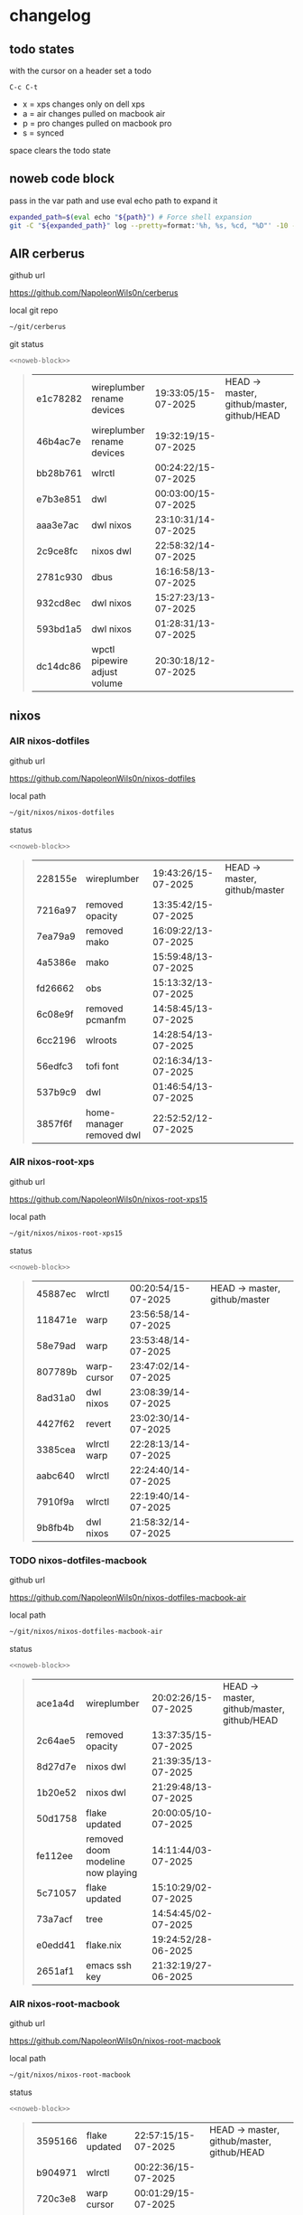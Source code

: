#+STARTUP: show2levels
#+PROPERTY: header-args:sh :results output table replace :noweb yes :wrap quote
#+TODO: TODO(t) XPS(x) AIR(a) PRO(p) | SYNCED(s)
* changelog
** todo states

with the cursor on a header set a todo

#+begin_example
C-c C-t
#+end_example

+ x = xps changes only on dell xps
+ a = air changes pulled on macbook air
+ p = pro changes pulled on macbook pro
+ s = synced

space clears the todo state

** noweb code block

pass in the var path and use eval echo path to expand it

#+NAME: noweb-block
#+begin_src sh 
expanded_path=$(eval echo "${path}") # Force shell expansion
git -C "${expanded_path}" log --pretty=format:'%h, %s, %cd, "%D"' -10 --date=format:'%H:%M:%S/%d-%m-%Y' 
#+end_src

** AIR cerberus

github url

[[https://github.com/NapoleonWils0n/cerberus]]

local git repo

#+begin_src sh
~/git/cerberus
#+end_src

git status

#+NAME: cerberus
#+HEADER: :var path="~/git/cerberus"
#+begin_src sh
<<noweb-block>>
#+end_src

#+RESULTS: cerberus
#+begin_quote
| e1c78282 | wireplumber rename devices   | 19:33:05/15-07-2025 | HEAD -> master, github/master, github/HEAD |
| 46b4ac7e | wireplumber rename devices   | 19:32:19/15-07-2025 |                                            |
| bb28b761 | wlrctl                       | 00:24:22/15-07-2025 |                                            |
| e7b3e851 | dwl                          | 00:03:00/15-07-2025 |                                            |
| aaa3e7ac | dwl nixos                    | 23:10:31/14-07-2025 |                                            |
| 2c9ce8fc | nixos dwl                    | 22:58:32/14-07-2025 |                                            |
| 2781c930 | dbus                         | 16:16:58/13-07-2025 |                                            |
| 932cd8ec | dwl nixos                    | 15:27:23/13-07-2025 |                                            |
| 593bd1a5 | dwl nixos                    | 01:28:31/13-07-2025 |                                            |
| dc14dc86 | wpctl pipewire adjust volume | 20:30:18/12-07-2025 |                                            |
#+end_quote

** nixos
*** AIR nixos-dotfiles

github url

[[https://github.com/NapoleonWils0n/nixos-dotfiles]]

local path

#+begin_src sh
~/git/nixos/nixos-dotfiles
#+end_src

status

#+NAME: nixos-dotfiles
#+HEADER: :var path="~/git/nixos/nixos-dotfiles"
#+begin_src sh
<<noweb-block>>
#+end_src

#+RESULTS: nixos-dotfiles
#+begin_quote
| 228155e | wireplumber              | 19:43:26/15-07-2025 | HEAD -> master, github/master |
| 7216a97 | removed opacity          | 13:35:42/15-07-2025 |                               |
| 7ea79a9 | removed mako             | 16:09:22/13-07-2025 |                               |
| 4a5386e | mako                     | 15:59:48/13-07-2025 |                               |
| fd26662 | obs                      | 15:13:32/13-07-2025 |                               |
| 6c08e9f | removed pcmanfm          | 14:58:45/13-07-2025 |                               |
| 6cc2196 | wlroots                  | 14:28:54/13-07-2025 |                               |
| 56edfc3 | tofi font                | 02:16:34/13-07-2025 |                               |
| 537b9c9 | dwl                      | 01:46:54/13-07-2025 |                               |
| 3857f6f | home-manager removed dwl | 22:52:52/12-07-2025 |                               |
#+end_quote

*** AIR nixos-root-xps

github url

[[https://github.com/NapoleonWils0n/nixos-root-xps15]]

local path

#+begin_src sh
~/git/nixos/nixos-root-xps15
#+end_src

status

#+NAME: nixos-root-xps15
#+HEADER: :var path="~/git/nixos/nixos-root-xps15"
#+begin_src sh
<<noweb-block>>
#+end_src

#+RESULTS: nixos-root-xps15
#+begin_quote
| 45887ec | wlrctl      | 00:20:54/15-07-2025 | HEAD -> master, github/master |
| 118471e | warp        | 23:56:58/14-07-2025 |                               |
| 58e79ad | warp        | 23:53:48/14-07-2025 |                               |
| 807789b | warp-cursor | 23:47:02/14-07-2025 |                               |
| 8ad31a0 | dwl nixos   | 23:08:39/14-07-2025 |                               |
| 4427f62 | revert      | 23:02:30/14-07-2025 |                               |
| 3385cea | wlrctl warp | 22:28:13/14-07-2025 |                               |
| aabc640 | wlrctl      | 22:24:40/14-07-2025 |                               |
| 7910f9a | wlrctl      | 22:19:40/14-07-2025 |                               |
| 9b8fb4b | dwl nixos   | 21:58:32/14-07-2025 |                               |
#+end_quote

*** TODO nixos-dotfiles-macbook

github url

[[https://github.com/NapoleonWils0n/nixos-dotfiles-macbook-air]]

local path

#+begin_src sh
~/git/nixos/nixos-dotfiles-macbook-air
#+end_src

status

#+NAME: nixos-dotfiles-macbook-air
#+HEADER: :var path="~/git/nixos/nixos-dotfiles-macbook-air"
#+begin_src sh
<<noweb-block>>
#+end_src

#+RESULTS: nixos-dotfiles-macbook-air
#+begin_quote
| ace1a4d | wireplumber                       | 20:02:26/15-07-2025 | HEAD -> master, github/master, github/HEAD |
| 2c64ae5 | removed opacity                   | 13:37:35/15-07-2025 |                                            |
| 8d27d7e | nixos dwl                         | 21:39:35/13-07-2025 |                                            |
| 1b20e52 | nixos dwl                         | 21:29:48/13-07-2025 |                                            |
| 50d1758 | flake updated                     | 20:00:05/10-07-2025 |                                            |
| fe112ee | removed doom modeline now playing | 14:11:44/03-07-2025 |                                            |
| 5c71057 | flake updated                     | 15:10:29/02-07-2025 |                                            |
| 73a7acf | tree                              | 14:54:45/02-07-2025 |                                            |
| e0edd41 | flake.nix                         | 19:24:52/28-06-2025 |                                            |
| 2651af1 | emacs ssh key                     | 21:32:19/27-06-2025 |                                            |
#+end_quote

*** AIR nixos-root-macbook

github url

[[https://github.com/NapoleonWils0n/nixos-root-macbook]]

local path

#+begin_src sh
~/git/nixos/nixos-root-macbook
#+end_src

status

#+NAME: nixos-root-macbook
#+HEADER: :var path="~/git/nixos/nixos-root-macbook"
#+begin_src sh
<<noweb-block>>
#+end_src

#+RESULTS: nixos-root-macbook
#+begin_quote
| 3595166 | flake updated    | 22:57:15/15-07-2025 | HEAD -> master, github/master, github/HEAD |
| b904971 | wlrctl           | 00:22:36/15-07-2025 |                                            |
| 720c3e8 | warp cursor      | 00:01:29/15-07-2025 |                                            |
| 372c6e3 | dwl nixos        | 23:09:39/14-07-2025 |                                            |
| b535d64 | wlrctl warp      | 22:29:43/14-07-2025 |                                            |
| d1d6cda | nixos dwl        | 21:22:12/13-07-2025 |                                            |
| e8fb96e | flake updated    | 19:43:24/10-07-2025 |                                            |
| b00fa66 | rtkit for audio  | 20:21:35/07-07-2025 |                                            |
| a288945 | flake updated    | 14:51:46/02-07-2025 |                                            |
| 43d89c9 | nix revert flake | 13:23:20/23-06-2025 |                                            |
#+end_quote

*** AIR nixos-bin

github url

[[https://github.com/NapoleonWils0n/nixos-bin]]

local path

#+begin_src sh
~/git/nixos/nixos-bin
#+end_src

status

#+NAME: nixos-bin
#+HEADER: :var path="~/git/nixos/nixos-bin"
#+begin_src sh
<<noweb-block>>
#+end_src

#+RESULTS: nixos-bin
#+begin_quote
| 4d349e5  | audio switcher                              | 19:38:05/15-07-2025 | HEAD -> master, github/master |
| e08f164  | audio switcher                              | 19:16:02/15-07-2025 |                               |
| 9c12de7  | audio switcher                              | 18:54:26/15-07-2025 |                               |
| 935ba17  | removed warp-cursor                         | 00:23:32/15-07-2025 |                               |
| 9670bc5  | warp cursor                                 | 23:38:35/14-07-2025 |                               |
| 1.0e+INF | removed script                              | 13:46:13/18-06-2025 |                               |
| 9103843  | lrsha                                       | 13:45:42/18-06-2025 |                               |
| 3fb16e0  | removed script                              | 12:33:27/18-06-2025 |                               |
| b049767  | lrsha compare local and remote git sha sums | 22:51:30/17-06-2025 |                               |
| e31a6ba  | lrsha compare local and remote git sha sums | 22:22:57/17-06-2025 |                               |
#+end_quote

** debian
*** debian-dotfiles

github url

[[https://github.com/NapoleonWils0n/debian-dotfiles]]

local path

#+begin_src sh
~/git/various-systems/debian/debian-dotfiles
#+end_src

status

#+NAME: debian-dotfiles
#+HEADER: :var path="~/git/various-systems/debian/debian-dotfiles"
#+begin_src sh
<<noweb-block>>
#+end_src

#+RESULTS: debian-dotfiles
#+begin_quote
| 3d11fea | removed now playing    | 14:13:18/03-07-2025 | HEAD -> master, github/master, github/HEAD |
| 3bd7ae8 | emacs exec-path ~/bin  | 23:30:17/17-06-2025 |                                            |
| eeb500a | debian emacs gptel     | 13:28:30/13-06-2025 |                                            |
| 70fe3b5 | dired side window      | 18:31:02/31-05-2025 |                                            |
| 9ea470c | dried side window      | 14:44:11/31-05-2025 |                                            |
| bf282d2 | zshrc                  | 18:50:34/22-05-2025 |                                            |
| 128fdc0 | pipewire completions   | 15:40:35/22-05-2025 |                                            |
| bc74f67 | emacs titlebar and mpd | 20:48:17/16-05-2025 |                                            |
| 005d4f6 | emacs titlebar and mpd | 20:43:24/16-05-2025 |                                            |
| bba05ee | emacs titlebar and mpd | 20:40:44/16-05-2025 |                                            |
#+end_quote

*** debian-root

github url

[[https://github.com/NapoleonWils0n/debian-root]]

local path

#+begin_src sh
~/git/various-systems/debian/debian-root
#+end_src

status

#+NAME: debian-root
#+HEADER: :var path="~/git/various-systems/debian/debian-root"
#+begin_src sh
<<noweb-block>>
#+end_src

#+RESULTS: debian-root
#+begin_quote
| 10ec258 | non-free             | 16:02:50/16-05-2025 | HEAD -> master, github/master |
| ce131c6 | nognome removed      | 14:38:51/16-05-2025 |                               |
| 3a992bd | bin                  | 14:20:00/16-05-2025 |                               |
| cbc2e05 | bin                  | 14:15:21/16-05-2025 |                               |
| 7514afb | debian root          | 21:19:24/15-05-2025 |                               |
| f83c775 | debian dns and dhcp  | 20:58:13/14-03-2017 | mac/master                    |
| 8d99268 | debian root dotfiles | 13:49:16/21-02-2017 |                               |
#+end_quote

*** debian-bin

github url

[[https://github.com/NapoleonWils0n/debian-bin]]

local path

#+begin_src sh
~/git/various-systems/debian/debian-bin
#+end_src

status

#+NAME: debian-bin
#+HEADER: :var path="~/git/various-systems/debian/debian-bin"
#+begin_src sh
<<noweb-block>>
#+end_src

#+RESULTS: debian-bin
#+begin_quote
| 963a35a | removed script                              | 13:06:14/18-06-2025 | HEAD -> master, github/master, github/HEAD |
| 89d03f9 | lrsha compare local and remote git sha sums | 22:53:16/17-06-2025 |                                            |
| 52deae6 | lrsha compare local and remote git sha sums | 22:40:01/17-06-2025 |                                            |
| 3537a00 | yt-dlp                                      | 18:02:59/10-06-2025 |                                            |
| 0a72033 | combine-audio-video                         | 15:34:45/07-06-2025 |                                            |
| 5b8ec0f | resample-audio                              | 15:00:08/02-06-2025 |                                            |
| 2d2ffe4 | yt-dlp                                      | 17:05:33/25-05-2025 |                                            |
| 2d68894 | record pipewire                             | 13:16:42/23-05-2025 |                                            |
| 94d6fb8 | record pipewire                             | 18:59:08/22-05-2025 |                                            |
| 382fdb9 | removed old script                          | 00:07:11/20-05-2025 |                                            |
#+end_quote
